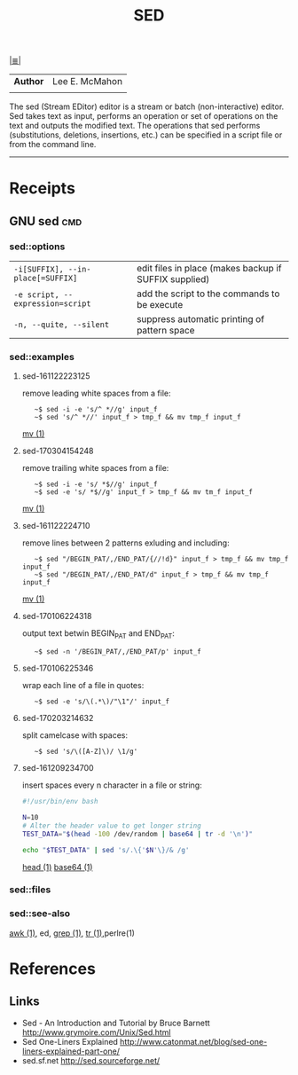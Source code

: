 # File         : cix-sed.org
# Created      : <2016-11-04 Fri 22:49:14 GMT>
# Modified     : <2017-3-04 Sat 20:03:29 GMT> sharlatan
# Author       : sharlatan
# Maintainer(s :
# Short        :

#+OPTIONS: num:nil

[[../README.org::*Index][|≣|]]
#+TITLE: SED
|--------+----------------|
| *Author* | Lee E. McMahon |
|        |                |
|--------+----------------|
The sed  (Stream EDitor) editor is  a stream or batch  (non-interactive) editor.
Sed takes text as input, performs an  operation or set of operations on the text
and outputs the modified text.  The operations that sed performs (substitutions,
deletions,  insertions, etc.)  can be  specified in  a script  file or  from the
command line.
-----

* Receipts
** GNU sed                                                                      :cmd:

*** sed::options
|---------------------------------+-------------------------------------------------------|
| =-i[SUFFIX], --in-place[=SUFFIX]= | edit files in place (makes backup if SUFFIX supplied) |
| =-e script, --expression=script=  | add the script to the commands to be execute          |
| =-n, --quite, --silent=           | suppress automatic printing of pattern space          |
|---------------------------------+-------------------------------------------------------|
*** sed::examples
**** sed-161122223125
remove leading white spaces from a file:
:    ~$ sed -i -e 's/^ *//g' input_f
:    ~$ sed 's/^ *//' input_f > tmp_f && mv tmp_f input_f
[[file:./cix-gnu-core-utilities.org::*mv][mv (1)]]
**** sed-170304154248
remove trailing white spaces from a file:
:    ~$ sed -i -e 's/ *$//g' input_f
:    ~$ sed -e 's/ *$//g' input_f > tmp_f && mv tm_f input_f
[[file:./cix-gnu-core-utilities.org::*mv][mv (1)]]

**** sed-161122224710
remove lines between 2 patterns exluding and including:
:    ~$ sed "/BEGIN_PAT/,/END_PAT/{//!d}" input_f > tmp_f && mv tmp_f input_f
:    ~$ sed "/BEGIN_PAT/,/END_PAT/d" input_f > tmp_f && mv tmp_f input_f
[[file:./cix-gnu-core-utilities.org::*mv][mv (1)]]

**** sed-170106224318
output text betwin BEGIN_PAT and END_PAT:
:    ~$ sed -n '/BEGIN_PAT/,/END_PAT/p' input_f

**** sed-170106225346
wrap each line of a file in quotes:
:    ~$ sed -e 's/\(.*\)/"\1"/' input_f

**** sed-170203214632
split camelcase with spaces:
:    ~$ sed 's/\([A-Z]\)/ \1/g'

**** sed-161209234700
insert spaces every n character in a file or string:
#+BEGIN_SRC sh
  #!/usr/bin/env bash

  N=10
  # Alter the header value to get longer string
  TEST_DATA="$(head -100 /dev/random | base64 | tr -d '\n')"

  echo "$TEST_DATA" | sed 's/.\{'$N'\}/& /g'

#+END_SRC
[[file:./cix-gnu-core-utilities.org::*head][head (1)]] [[file:./cix-gnu-core-utilities.org::*base64][base64 (1)]]

*** sed::files
*** sed::see-also
    [[file:./cix-gawk.org::*awk][awk (1)]], ed, [[file:./cix-gnu-grep.org::*grep][grep (1)]], [[file:./cix-gnu-core-utilities.org::*tr][tr (1)]],perlre(1)
* References
** Links
- Sed - An Introduction and Tutorial by Bruce Barnett
  http://www.grymoire.com/Unix/Sed.html
- Sed One-Liners Explained
  http://www.catonmat.net/blog/sed-one-liners-explained-part-one/
- sed.sf.net
  http://sed.sourceforge.net/
